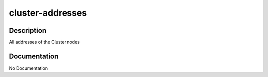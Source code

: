 =================
cluster-addresses
=================

Description
===========
All addresses of the Cluster nodes

Documentation
=============

No Documentation
